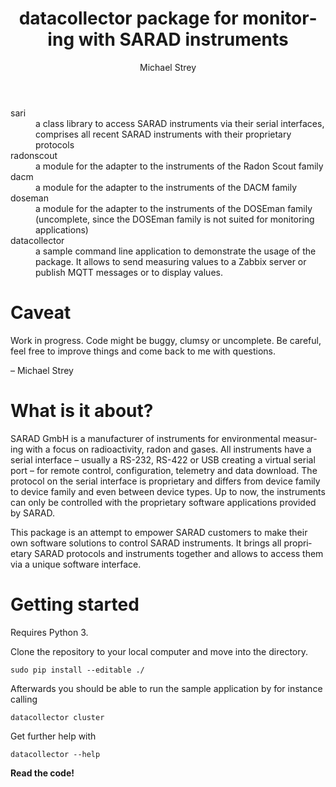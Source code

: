 #+STARTUP: indent
#+DRAWERS: PROPERTIES
#+TITLE: datacollector package for monitoring with SARAD instruments
#+AUTHOR:    Michael Strey
#+EMAIL:     strey@sarad.de
#+LANGUAGE: en
#+OPTIONS: toc:2 H:5 email:t tags:t |:t todo:t d:nil
- sari :: a class library to access SARAD instruments via their serial
          interfaces, comprises all recent SARAD instruments with their
          proprietary protocols
- radonscout :: a module for the adapter to the instruments of the Radon Scout family
- dacm :: a module for the adapter to the instruments of the DACM family
- doseman :: a module for the adapter to the instruments of the DOSEman family
             (uncomplete, since the DOSEman family is not suited for monitoring applications)
- datacollector :: a sample command line application to demonstrate the usage
                   of the package.  It allows to send measuring values to a
                   Zabbix server or publish MQTT messages or to display values.

* Caveat
Work in progress.
Code might be buggy, clumsy or uncomplete.
Be careful, feel free to improve things and come back to me with questions.

-- Michael Strey

* What is it about?
SARAD GmbH is a manufacturer of instruments for environmental measuring with a
focus on radioactivity, radon and gases. All instruments have a serial interface
-- usually a RS-232, RS-422 or USB creating a virtual serial port -- for remote
control, configuration, telemetry and data download. The protocol on the serial
interface is proprietary and differs from device family to device family and
even between device types. Up to now, the instruments can only be controlled
with the proprietary software applications provided by SARAD.

This package is an attempt to empower SARAD customers to make their own software
solutions to control SARAD instruments. It brings all proprietary SARAD
protocols and instruments together and allows to access them via a unique
software interface.

* Getting started
Requires Python 3.

Clone the repository to your local computer and move into the directory.
#+BEGIN_SRC shell
sudo pip install --editable ./
#+END_SRC

Afterwards you should be able to run the sample application by for instance calling
#+BEGIN_SRC shell
datacollector cluster
#+END_SRC

Get further help with
#+BEGIN_SRC shell
datacollector --help
#+END_SRC

*Read the code!*

